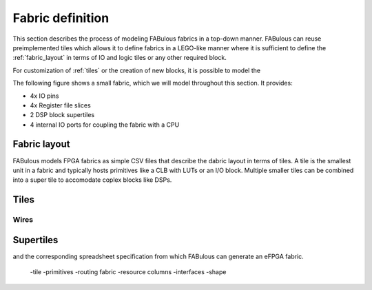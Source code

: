 Fabric definition 
=================

This section describes the process of modeling FABulous fabrics in a top-down manner.
FABulous can reuse preimplemented tiles which allows it to define fabrics in a LEGO-like manner where it is sufficient to define the :ref:`fabric_layout` in terms of IO and logic tiles or any other required block.

For customization of :ref:`tiles` or the creation of new blocks, it is possible to model the 

The following figure shows a small fabric, which we will model throughout this section. It provides: 

* 4x IO pins
* 4x Register file slices
* 2 DSP block supertiles 
* 4 internal IO ports for coupling the fabric with a CPU

.. figure:: figs/abstraqct_tile_view.png
    :alt: FABulous example fabric
    :width: 33% 
    :align: center
	

.. _fabric_layout:

Fabric layout
-------------

FABulous models FPGA fabrics as simple CSV files that describe the dabric layout in terms of tiles.
A tile is the smallest unit in a fabric and typically hosts primitives like a CLB with LUTs or an I/O block.
Multiple smaller tiles can be combined into a super tile to accomodate coplex blocks like DSPs.


.. _tiles:

Tiles
-------------

Wires
~~~~~

.. _supertiles:

Supertiles
-------------

and the corresponding spreadsheet specification from which FABulous can generate an eFPGA fabric.



  -tile
  -primitives
  -routing fabric
  -resource columns
  -interfaces
  -shape

